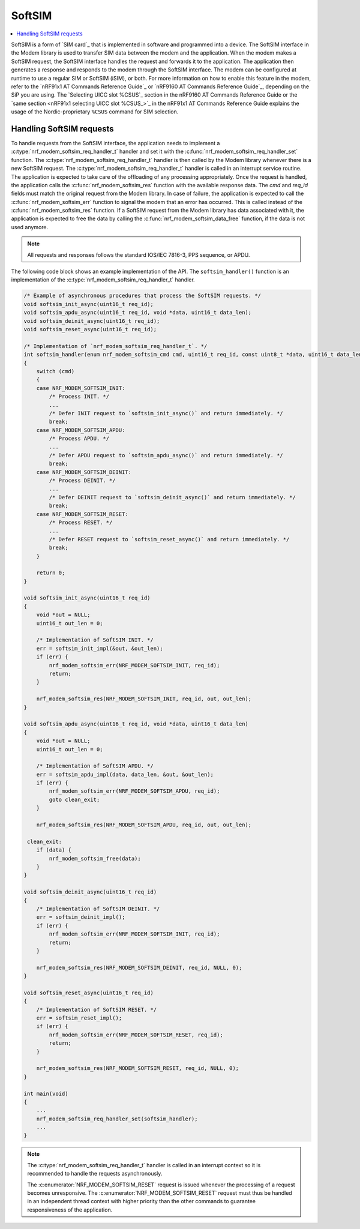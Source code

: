 .. _nrf_modem_softsim:

SoftSIM
#######

.. contents::
   :local:
   :depth: 2

SoftSIM is a form of `SIM card`_ that is implemented in software and programmed into a device.
The SoftSIM interface in the Modem library is used to transfer SIM data between the modem and the application.
When the modem makes a SoftSIM request, the SoftSIM interface handles the request and forwards it to the application.
The application then generates a response and responds to the modem through the SoftSIM interface.
The modem can be configured at runtime to use a regular SIM or SoftSIM (iSIM), or both.
For more information on how to enable this feature in the modem, refer to the `nRF91x1 AT Commands Reference Guide`_  or `nRF9160 AT Commands Reference Guide`_, depending on the SiP you are using.
The `Selecting UICC slot %CSUS`_ section in the nRF9160 AT Commands Reference Guide or the `same section <nRF91x1 selecting UICC slot %CSUS_>`_ in the nRF91x1 AT Commands Reference Guide explains the usage of the Nordic-proprietary ``%CSUS`` command for SIM selection.

Handling SoftSIM requests
*************************

To handle requests from the SoftSIM interface, the application needs to implement a :c:type:`nrf_modem_softsim_req_handler_t` handler and set it with the :c:func:`nrf_modem_softsim_req_handler_set` function.
The :c:type:`nrf_modem_softsim_req_handler_t` handler is then called by the Modem library whenever there is a new SoftSIM request.
The :c:type:`nrf_modem_softsim_req_handler_t` handler is called in an interrupt service routine.
The application is expected to take care of the offloading of any processing appropriately.
Once the request is handled, the application calls the :c:func:`nrf_modem_softsim_res` function with the available response data.
The `cmd` and `req_id` fields must match the original request from the Modem library.
In case of failure, the application is expected to call the :c:func:`nrf_modem_softsim_err` function to signal the modem that an error has occurred.
This is called instead of the :c:func:`nrf_modem_softsim_res` function.
If a SoftSIM request from the Modem library has data associated with it, the application is expected to free the data by calling the :c:func:`nrf_modem_softsim_data_free` function, if the data is not used anymore.

.. note::
   All requests and responses follows the standard IOS/IEC 7816-3, PPS sequence, or APDU.

The following code block shows an example implementation of the API.
The ``softsim_handler()`` function is an implementation of the :c:type:`nrf_modem_softsim_req_handler_t` handler.

.. code-block:: c

   /* Example of asynchronous procedures that process the SoftSIM requests. */
   void softsim_init_async(uint16_t req_id);
   void softsim_apdu_async(uint16_t req_id, void *data, uint16_t data_len);
   void softsim_deinit_async(uint16_t req_id);
   void softsim_reset_async(uint16_t req_id);

   /* Implementation of `nrf_modem_softsim_req_handler_t`. */
   int softsim_handler(enum nrf_modem_softsim_cmd cmd, uint16_t req_id, const uint8_t *data, uint16_t data_len)
   {
       switch (cmd)
       {
       case NRF_MODEM_SOFTSIM_INIT:
           /* Process INIT. */
           ...
           /* Defer INIT request to `softsim_init_async()` and return immediately. */
           break;
       case NRF_MODEM_SOFTSIM_APDU:
           /* Process APDU. */
           ...
           /* Defer APDU request to `softsim_apdu_async()` and return immediately. */
           break;
       case NRF_MODEM_SOFTSIM_DEINIT:
           /* Process DEINIT. */
           ...
           /* Defer DEINIT request to `softsim_deinit_async()` and return immediately. */
           break;
       case NRF_MODEM_SOFTSIM_RESET:
           /* Process RESET. */
           ...
           /* Defer RESET request to `softsim_reset_async()` and return immediately. */
           break;
       }

       return 0;
   }

   void softsim_init_async(uint16_t req_id)
   {
       void *out = NULL;
       uint16_t out_len = 0;

       /* Implementation of SoftSIM INIT. */
       err = softsim_init_impl(&out, &out_len);
       if (err) {
           nrf_modem_softsim_err(NRF_MODEM_SOFTSIM_INIT, req_id);
           return;
       }

       nrf_modem_softsim_res(NRF_MODEM_SOFTSIM_INIT, req_id, out, out_len);
   }

   void softsim_apdu_async(uint16_t req_id, void *data, uint16_t data_len)
   {
       void *out = NULL;
       uint16_t out_len = 0;

       /* Implementation of SoftSIM APDU. */
       err = softsim_apdu_impl(data, data_len, &out, &out_len);
       if (err) {
           nrf_modem_softsim_err(NRF_MODEM_SOFTSIM_APDU, req_id);
           goto clean_exit;
       }

       nrf_modem_softsim_res(NRF_MODEM_SOFTSIM_APDU, req_id, out, out_len);

    clean_exit:
       if (data) {
           nrf_modem_softsim_free(data);
       }
   }

   void softsim_deinit_async(uint16_t req_id)
   {
       /* Implementation of SoftSIM DEINIT. */
       err = softsim_deinit_impl();
       if (err) {
           nrf_modem_softsim_err(NRF_MODEM_SOFTSIM_INIT, req_id);
           return;
       }

       nrf_modem_softsim_res(NRF_MODEM_SOFTSIM_DEINIT, req_id, NULL, 0);
   }

   void softsim_reset_async(uint16_t req_id)
   {
       /* Implementation of SoftSIM RESET. */
       err = softsim_reset_impl();
       if (err) {
           nrf_modem_softsim_err(NRF_MODEM_SOFTSIM_RESET, req_id);
           return;
       }

       nrf_modem_softsim_res(NRF_MODEM_SOFTSIM_RESET, req_id, NULL, 0);
   }

   int main(void)
   {
       ...
       nrf_modem_softsim_req_handler_set(softsim_handler);
       ...
   }

.. note::
   The :c:type:`nrf_modem_softsim_req_handler_t` handler is called in an interrupt context so it is recommended to handle the requests asynchronously.

   The :c:enumerator:`NRF_MODEM_SOFTSIM_RESET` request is issued whenever the processing of a request becomes unresponsive.
   The :c:enumerator:`NRF_MODEM_SOFTSIM_RESET` request must thus be handled in an independent thread context with higher priority than the other commands to guarantee responsiveness of the application.

